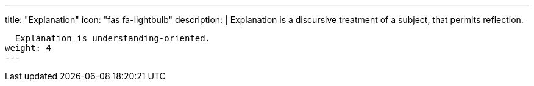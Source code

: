 ---
title: "Explanation"
icon: "fas fa-lightbulb"
description: |
  Explanation is a discursive treatment of a subject, that permits reflection.

  Explanation is understanding-oriented.
weight: 4
---
